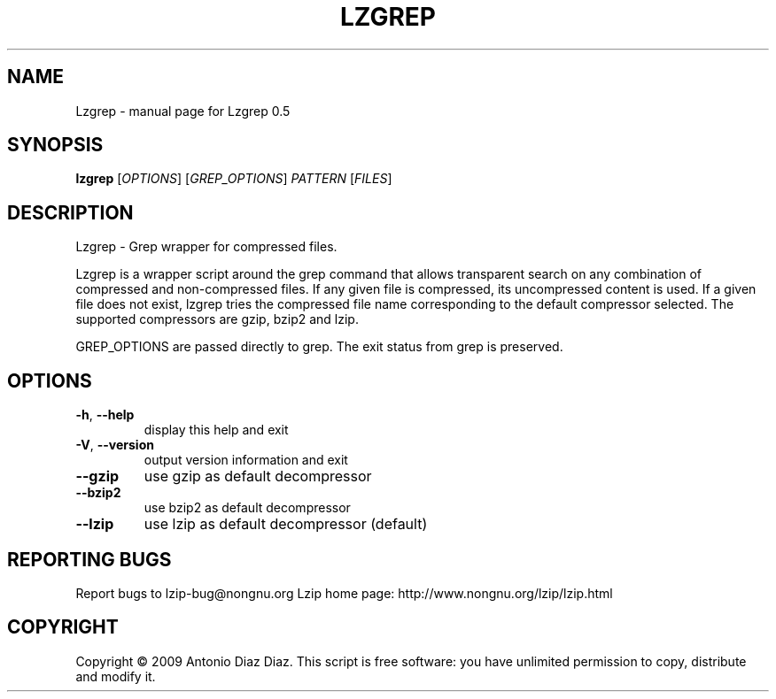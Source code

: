 .\" DO NOT MODIFY THIS FILE!  It was generated by help2man 1.36.
.TH LZGREP "1" "May 2009" "Lzgrep 0.5" "User Commands"
.SH NAME
Lzgrep \- manual page for Lzgrep 0.5
.SH SYNOPSIS
.B lzgrep
[\fIOPTIONS\fR] [\fIGREP_OPTIONS\fR] \fIPATTERN \fR[\fIFILES\fR]
.SH DESCRIPTION
Lzgrep \- Grep wrapper for compressed files.
.PP
Lzgrep is a wrapper script around the grep command that allows
transparent search on any combination of compressed and non\-compressed
files. If any given file is compressed, its uncompressed content is
used. If a given file does not exist, lzgrep tries the compressed file
name corresponding to the default compressor selected. The supported
compressors are gzip, bzip2 and lzip.
.PP
GREP_OPTIONS are passed directly to grep.
The exit status from grep is preserved.
.SH OPTIONS
.TP
\fB\-h\fR, \fB\-\-help\fR
display this help and exit
.TP
\fB\-V\fR, \fB\-\-version\fR
output version information and exit
.TP
\fB\-\-gzip\fR
use gzip as default decompressor
.TP
\fB\-\-bzip2\fR
use bzip2 as default decompressor
.TP
\fB\-\-lzip\fR
use lzip as default decompressor (default)
.SH "REPORTING BUGS"
Report bugs to lzip\-bug@nongnu.org
Lzip home page: http://www.nongnu.org/lzip/lzip.html
.SH COPYRIGHT
Copyright \(co 2009 Antonio Diaz Diaz.
This script is free software: you have unlimited permission
to copy, distribute and modify it.
